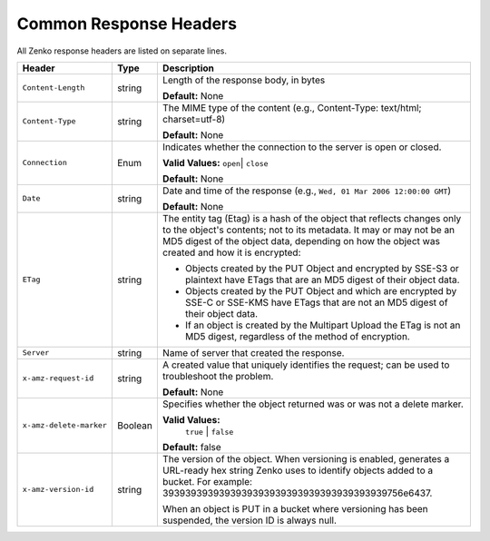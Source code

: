 .. _Common Response Headers:

Common Response Headers
=======================

All Zenko response headers are listed on separate lines.

.. tabularcolumns:: X{0.25\textwidth}X{0.10\textwidth}X{0.60\textwidth}
.. table::

   +--------------------------+---------+--------------------------------------+
   | Header                   | Type    | Description                          |
   +==========================+=========+======================================+
   | ``Content-Length``       | string  | Length of the response body, in      |
   |                          |         | bytes                                |
   |                          |         |                                      |
   |                          |         | **Default:** None                    |
   +--------------------------+---------+--------------------------------------+
   | ``Content-Type``         | string  | The MIME type of the content (e.g.,  |
   |                          |         | Content-Type: text/html; charset=\   |
   |                          |         | utf-8)                               |
   |                          |         |                                      |
   |                          |         | **Default:** None                    |
   +--------------------------+---------+--------------------------------------+
   | ``Connection``           | Enum    | Indicates whether the connection to  |
   |                          |         | the server is open or closed.        |
   |                          |         |                                      |
   |                          |         | **Valid Values:** ``open``\|         |
   |                          |         | ``close``                            |
   |                          |         |                                      |
   |                          |         | **Default:** None                    |
   +--------------------------+---------+--------------------------------------+
   | ``Date``                 | string  | Date and time of the response (e.g., |
   |                          |         | ``Wed, 01 Mar 2006 12:00:00 GMT``)   |
   |                          |         |                                      |
   |                          |         | **Default:** None                    |
   +--------------------------+---------+--------------------------------------+
   | ``ETag``                 | string  | The entity tag (Etag) is a hash of   |
   |                          |         | the object that reflects changes     |
   |                          |         | only to the object's contents; not   |
   |                          |         | to its metadata. It may or may not   |
   |                          |         | be an MD5 digest of the object data, |
   |                          |         | depending on how the object was      |
   |                          |         | created and how it is encrypted:     |
   |                          |         |                                      |
   |                          |         | -  Objects created by the PUT Object |
   |                          |         |    and encrypted by SSE-S3 or        |
   |                          |         |    plaintext have ETags that are an  |
   |                          |         |    MD5 digest of their object data.  |
   |                          |         | -  Objects created by the PUT Object |
   |                          |         |    and which are encrypted by SSE-C  |
   |                          |         |    or SSE-KMS have ETags that are    |
   |                          |         |    not an MD5 digest of their object |
   |                          |         |    data.                             |
   |                          |         | -  If an object is created by the    |
   |                          |         |    Multipart Upload the ETag is not  |
   |                          |         |    an MD5 digest, regardless of the  |
   |                          |         |    method of encryption.             |
   +--------------------------+---------+--------------------------------------+
   | ``Server``               | string  | Name of server that created the      |
   |                          |         | response.                            |
   +--------------------------+---------+--------------------------------------+
   | ``x-amz-request-id``     | string  | A created value that uniquely        |
   |                          |         | identifies the request; can be used  |
   |                          |         | to troubleshoot the problem.         |
   |                          |         |                                      |
   |                          |         | **Default:** None                    |
   +--------------------------+---------+--------------------------------------+
   | ``x-amz-delete-marker``  | Boolean | Specifies whether the object         |
   |                          |         | returned was or was not a delete     |
   |                          |         | marker.                              |
   |                          |         |                                      |
   |                          |         | **Valid Values:**                    |
   |                          |         |  ``true`` | ``false``                |
   |                          |         |                                      |
   |                          |         | **Default:** false                   |
   +--------------------------+---------+--------------------------------------+
   | ``x-amz-version-id``     | string  | The version of the object. When      |
   |                          |         | versioning is enabled, generates a   |
   |                          |         | URL-ready hex string Zenko uses      |
   |                          |         | to identify objects added to a       |
   |                          |         | bucket. For example: 39393939393939\ |
   |                          |         | 39393939393939393939393939756e6437.  |
   |                          |         |                                      |
   |                          |         | When an object is PUT in a bucket    |
   |                          |         | where versioning has been suspended, |
   |                          |         | the version ID is always null.       |
   +--------------------------+---------+--------------------------------------+
